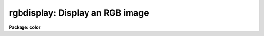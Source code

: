.. _rgbdisplay:

rgbdisplay: Display an RGB image
================================

**Package: color**

.. raw:: html

  <h3>Usage</h3>
  <!-- BeginSection: 'USAGE' -->
  <p>
  rgbdisplay rgb
  </p>
  <!-- EndSection:   'USAGE' -->
  <h3>Parameters</h3>
  <!-- BeginSection: 'PARAMETERS' -->
  <dl>
  <dt><b>rgb</b></dt>
  <!-- Sec='PARAMETERS' Level=0 Label='rgb' Line='rgb' -->
  <dd>Image name of the 8-bit RGB dithered composite image to be displayed.
  </dd>
  </dl>
  <dl>
  <dt><b>frame = 1</b></dt>
  <!-- Sec='PARAMETERS' Level=0 Label='frame' Line='frame = 1' -->
  <dd>Image display frame.
  </dd>
  </dl>
  <!-- EndSection:   'PARAMETERS' -->
  <h3>Description</h3>
  <!-- BeginSection: 'DESCRIPTION' -->
  <p>
  <b>Rgbdisplay</b> displays an 8-bit RGB color mapped or dithered image produced
  by the tasks <b>rgbto8</b> or <b>rgbdither</b>.  This task is a simple script
  calling
  the <b>display</b> task with parameters fixed appropriately for the
  images.  The actual display command is:
  </p>
  <pre>
  	display rgb frame fill- ztrans=none
  </pre>
  <p>
  where rgb and frame are the parameters of this task.
  </p>
  <p>
  In addition to loading the image with the <b>rgbdisplay</b> task
  it is also necessary to adjust the image display server.  Either
  SAOimage or IMTOOL may be used.  SAOimage is to be prefered because
  it is possible to make some adjustments in the color mapping while with
  IMTOOL one must modify the composite image by varying the z1 and z2
  values for the three images.
  </p>
  <p>
  Both display servers must be set so that there is no contrast stretching.
  This is how both programs start initially but it may be difficult to return
  to this state if you adjust the contrast with the right mouse button in
  IMTOOL or the contrast adjustments in the (COLOR) menu of SAOimage.
  </p>
  <p>
  You must first determine where the special color maps are located.
  For the images produced by <b>rgbto8</b> the color map will be in
  the same directory as the image and have the same name with either
  the extension <span style="font-family: monospace;">".sao"</span> or <span style="font-family: monospace;">".imt"</span> depending on the target display server.
  Since the display servers are host programs they require host pathnames.
  </p>
  <p>
  For the images produced by <b>rgbdither</b>
  you can determine the host pathname for the special color map
  from within IRAF using the command
  </p>
  <pre>
  	cl&gt; path colorlib$saorgb.lut
  	puppis!/ursa/iraf/extern/color/lib/saorgb.lut
  
  			or
  
  	cl&gt; path colorlib$imtoolrgb.lut
  	puppis!/ursa/iraf/extern/color/lib/imtoolrgb.lut
  </pre>
  <p>
  You can either remember these names (without the node prefix) or
  more simply copy the one you need to your IRAF home directory
  (or any place else you like) with the command
  </p>
  <pre>
  	cl&gt; copy colorlib$saorgb.lut home$
  
  			or
  
  	cl&gt; copy colorlib$imtoolrgb.lut home$
  </pre>
  <p>
  With SAOimage load the appropriate color map look up table by entering the
  (COLOR) menu, then the (CMAP) menu, and then pushing the (READ) button.
  When you are prompted for the map enter the pathname for the file
  saorgb.lut.  For IMTOOL you need to call up the setup menu and set the
  pathname for the file imtoolrgb.lut in either of the user look up tables
  and then select the appropriate map.
  </p>
  <p>
  For IMTOOL that is all you can do.  Beware, don't adjust the contrast (the
  right mouse button) since this destroys the mapping between the composite
  image values and the look up table.
  </p>
  <p>
  In SAOimage there are a couple of things you can do to make adjustments to
  the display.  If you select (GAMMA) in the (COLOR) menu you can then move
  the mouse with a button down and vary the linearity of the color maps.
  This may be used with either of the 8-bit algorithms.
  </p>
  <p>
  For the pixel dithered images you can also directly manipulate the color
  map.  Bring up the color editor by clicking on the color bar.  Even if you
  don't adjust the look up table this can be instructive.  You can also
  adjust the individual colors by clicking the left (red), middle (green), or
  right (blue) buttons to either move the shown points or add and move points
  in the middle.  Note that the abrupt discontinuity between the colors can
  cause sudden jumps in the color map if one point is moved past the other
  but you can recover by bring the point slowly back.  If the map gets too
  messed up you can always reload the color map.
  </p>
  <!-- EndSection:   'DESCRIPTION' -->
  <h3>Examples</h3>
  <!-- BeginSection: 'EXAMPLES' -->
  <p>
  1.  Display a dithered composite image.
  </p>
  <pre>
  	cl&gt; rgbdisplay tucana!/d1/testdata/rgb/trifid8
  	&lt;Load the color map tucana!/d1/testdata/rgb/trifid8.sao or
  	&lt;tucana!/d1/testdata/rgb/trifid8.imt. Because the display
  	&lt;server is a host program you may need to copy the map
  	&lt;first.
  </pre>
  <!-- EndSection:   'EXAMPLES' -->
  <h3>See also</h3>
  <!-- BeginSection: 'SEE ALSO' -->
  <p>
  rgbto8, rgbdither, color.package
  </p>
  
  <!-- EndSection:    'SEE ALSO' -->
  
  <!-- Contents: 'NAME' 'USAGE' 'PARAMETERS' 'DESCRIPTION' 'EXAMPLES' 'SEE ALSO'  -->
  
